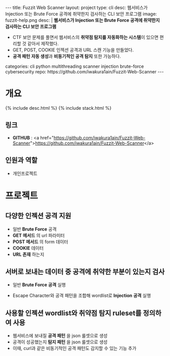#+OPTIONS: toc:nil
#+OPTIONS: org-export-with-smart-quotes
#+OPTIONS: org-export-with-emphasize
#+OPTIONS: org-export-with-timestamps
#+BEGIN_EXPORT html
---
title: Fuzzit Web Scanner
layout: project
type: cli
desc: 웹서비스가 Injection 또는 Brute Force 공격에 취약한지 검사하는 CLI 보안 프로그램
image: fuzzit-help.png
desc: |
   <b>웹서비스가 Injection 또는 Brute Force 공격에 취약한지 검사하는 CLI 보안 프로그램</b><br>
   <ul>
   <li>CTF 보안 문제를 풀면서 웹서비스의 <b>취약점 탐지를 자동화하는 시스템</b>이 있으면 편리할 것 같아서 제작했다.</li>
   <li>GET, POST, COOKIE 인젝션 공격과 URL 스캔 기능을 만들었다.</li>
   <li><b>공격 패턴 자동 생성</b>과 <b>비동기적인 공격 탐지</b> 또한 가능하다.</li>
   </ul>
categories: cli python multithreading scanner injection brute-force cybersecurity 
repo: https://github.com/iwakura1ain/Fuzzit-Web-Scanner
---
#+END_EXPORT

* 개요
{% include desc.html %}
{% include stack.html %}

** 링크
- *GITHUB* : <a href="https://github.com/iwakura1ain/Fuzzit-Web-Scanner">https://github.com/iwakura1ain/Fuzzit-Web-Scanner</a>

** 인원과 역할
- 개인프로젝트 

* 프로젝트
** 다양한 인젝션 공격 지원
- 일반 *Brute Force* 공격 
- *GET 메서드* 의 url 파라미터
- *POST 메서드* 의 form 데이터
- *COOKIE* 데이터
- *URL 존재* 하는지
[[./fuzzit-help.png]]

** 서버로 보내는 데이터 중 공격에 취약한 부분이 있는지 검사
- 일반 *Brute Force 공격* 실행
[[./fuzzit-scan.png]]
- Escape Character와 공격 패턴을 조합해 wordlist로 *Injection 공격* 실행  
[[./fuzzit-scan2.png]]

** 사용할 인젝션 wordlist와 취약점 탐지 ruleset를 정의하여 사용
- 웹서비스에 보내질 *공격 패턴* 을 json 룰셋으로 생성
- 공격이 성공했는지 *탐지 패턴* 을 json 룰셋으로 생성
- 이때, curl과 같은 비동기적인 공격 패턴도 감지할 수 있는 기능 추가 
[[./fuzzit-ruleset.png]]


